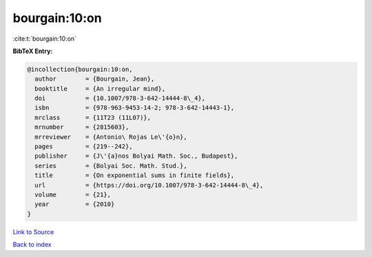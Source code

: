 bourgain:10:on
==============

:cite:t:`bourgain:10:on`

**BibTeX Entry:**

.. code-block:: bibtex

   @incollection{bourgain:10:on,
     author        = {Bourgain, Jean},
     booktitle     = {An irregular mind},
     doi           = {10.1007/978-3-642-14444-8\_4},
     isbn          = {978-963-9453-14-2; 978-3-642-14443-1},
     mrclass       = {11T23 (11L07)},
     mrnumber      = {2815603},
     mrreviewer    = {Antonio\ Rojas Le\'{o}n},
     pages         = {219--242},
     publisher     = {J\'{a}nos Bolyai Math. Soc., Budapest},
     series        = {Bolyai Soc. Math. Stud.},
     title         = {On exponential sums in finite fields},
     url           = {https://doi.org/10.1007/978-3-642-14444-8\_4},
     volume        = {21},
     year          = {2010}
   }

`Link to Source <https://doi.org/10.1007/978-3-642-14444-8\_4},>`_


`Back to index <../By-Cite-Keys.html>`_
